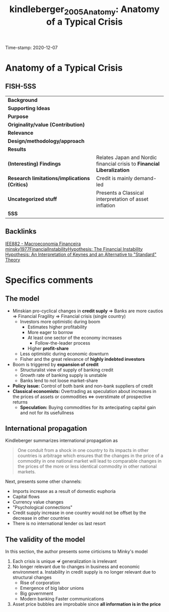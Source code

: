 #+TITLE: kindleberger_2005_Anatomy: Anatomy of a Typical Crisis
#+ROAM_KEY: cite:kindleberger_2005_Anatomy
#+ROAM_TAGS: "Financial crisis" UFRJ "Macroeconomia Financeira"
Time-stamp: 2020-12-07


* Anatomy of a Typical Crisis
  :PROPERTIES:
  :Custom_ID: kindleberger_2005_Anatomy
  :END:

** FISH-5SS


|---------------------------------------------+-----------------------------------------------------------------------|
| *Background*                                  |                                                                       |
| *Supporting Ideas*                            |                                                                       |
| *Purpose*                                     |                                                                       |
| *Originality/value (Contribution)*            |                                                                       |
| *Relevance*                                   |                                                                       |
| *Design/methodology/approach*                 |                                                                       |
| *Results*                                     |                                                                       |
| *(Interesting) Findings*                      | Relates Japan and Nordic financial crisis to *Financial Liberalization* |
| *Research limitations/implications (Critics)* | Credit is mainly demand-led                                           |
| *Uncategorized stuff*                         | Presents a Classical interpretation of asset inflation                |
| *5SS*                                         |                                                                       |
|---------------------------------------------+-----------------------------------------------------------------------|

** Backlinks
[[file:20201202092036-iee882_macroeconomia_financeira.org][IEE882 - Macroeconomia Financeira]]
[[file:2020-12-04-17-20-31-minsky1977FinancialInstabilityHypothesis.org][minsky1977FinancialInstabilityHypothesis: The Financial Instability Hypothesis: An Interpretation of Keynes and an Alternative to "Standard" Theory]]

* Specifics comments
** The model

- Minskian pro-cyclical changes in *credit suply* $\Rightarrow$ Banks are more cautios $\Rightarrow$ Financial Fragility $\Rightarrow$ Financial crisis (single country)
  + Investors more optimistic during boom
    - Estimates higher profitability
    - More eager to borrow
    - At least one sector of the economy increases
      + Follow-the-leader process
    - Higher *profit-share*
  + Less optimistic during economic downturn
  + Fisher and the great relevance of *highly indebted investors*
- Boom is triggered by *expansion of credit*
  + Structuralist view of supply of banking credit
  + Growth rate of banking supply is unstable
  + Banks lend to not loose market-share
- *Policy issue:* Control of both bank and non-bank suppliers of credit
- *Classical economists:* Overtrading  as speculation about increases in the prices of assets or commodities $\Leftrightarrow$ overstimate of prospective returns
  + *Speculation:* Buying commodities for its antecipating capital gain and not for its usefullness
** International propagation 

Kindleberger summarizes international propagation as

#+BEGIN_QUOTE
One conduit from a shock in one country to its impacts in other countries is arbitrage which ensures that the changes in the price of a commodity in one national market will lead to comparable changes in the prices of the more or less identical commodity in other national markets.
#+END_QUOTE

Next, presents some other channels:

- Imports increase as a result of domestic euphoria
- Capital flows
- Currency value changes
- "Psychological connections"
- Credit supply increase in one country would not be offset by the decrease in other countries
- There is no international lender os last resort
** The validity of the model

In this section, the author presents some cirticisms to Minky's model

1. Each crisis is unique $\nRightarrow$ generalization is irrelevant
2. No longer relevant due to changes in business and economic environment
   a. Instability in credit supply is no longer relevant due to structural changes
      - Rise of corporation
      - Emergence of big labor unions
      - Big government
      - Modern banking
        Faster communications
3. Asset price bubbles are improbable since *all information is in the price*
